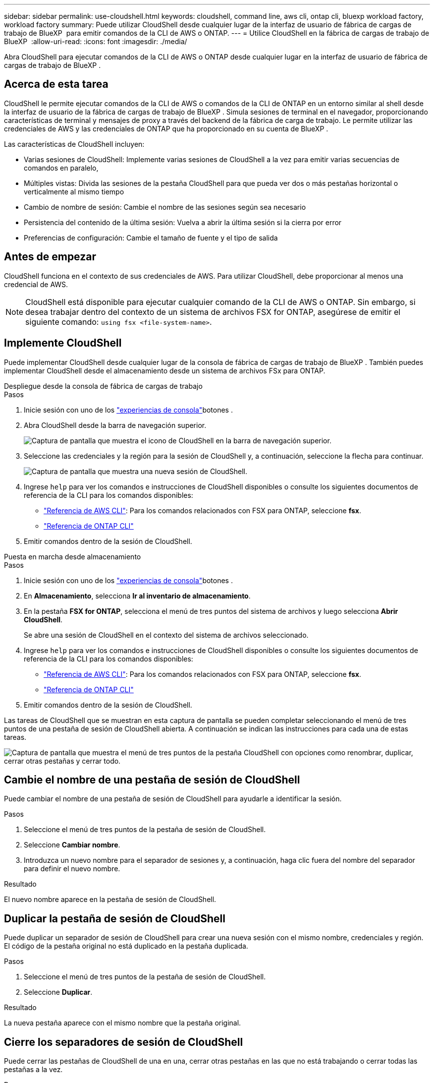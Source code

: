 ---
sidebar: sidebar 
permalink: use-cloudshell.html 
keywords: cloudshell, command line, aws cli, ontap cli, bluexp workload factory, workload factory 
summary: Puede utilizar CloudShell desde cualquier lugar de la interfaz de usuario de fábrica de cargas de trabajo de BlueXP  para emitir comandos de la CLI de AWS o ONTAP. 
---
= Utilice CloudShell en la fábrica de cargas de trabajo de BlueXP 
:allow-uri-read: 
:icons: font
:imagesdir: ./media/


[role="lead"]
Abra CloudShell para ejecutar comandos de la CLI de AWS o ONTAP desde cualquier lugar en la interfaz de usuario de fábrica de cargas de trabajo de BlueXP .



== Acerca de esta tarea

CloudShell le permite ejecutar comandos de la CLI de AWS o comandos de la CLI de ONTAP en un entorno similar al shell desde la interfaz de usuario de la fábrica de cargas de trabajo de BlueXP . Simula sesiones de terminal en el navegador, proporcionando características de terminal y mensajes de proxy a través del backend de la fábrica de carga de trabajo. Le permite utilizar las credenciales de AWS y las credenciales de ONTAP que ha proporcionado en su cuenta de BlueXP .

Las características de CloudShell incluyen:

* Varias sesiones de CloudShell: Implemente varias sesiones de CloudShell a la vez para emitir varias secuencias de comandos en paralelo,
* Múltiples vistas: Divida las sesiones de la pestaña CloudShell para que pueda ver dos o más pestañas horizontal o verticalmente al mismo tiempo
* Cambio de nombre de sesión: Cambie el nombre de las sesiones según sea necesario
* Persistencia del contenido de la última sesión: Vuelva a abrir la última sesión si la cierra por error
* Preferencias de configuración: Cambie el tamaño de fuente y el tipo de salida




== Antes de empezar

CloudShell funciona en el contexto de sus credenciales de AWS. Para utilizar CloudShell, debe proporcionar al menos una credencial de AWS.


NOTE: CloudShell está disponible para ejecutar cualquier comando de la CLI de AWS o ONTAP. Sin embargo, si desea trabajar dentro del contexto de un sistema de archivos FSX for ONTAP, asegúrese de emitir el siguiente comando: `using fsx <file-system-name>`.



== Implemente CloudShell

Puede implementar CloudShell desde cualquier lugar de la consola de fábrica de cargas de trabajo de BlueXP . También puedes implementar CloudShell desde el almacenamiento desde un sistema de archivos FSx para ONTAP.

[role="tabbed-block"]
====
.Despliegue desde la consola de fábrica de cargas de trabajo
--
.Pasos
. Inicie sesión con uno de los link:https://docs.netapp.com/us-en/workload-setup-admin/console-experiences.html["experiencias de consola"^]botones .
. Abra CloudShell desde la barra de navegación superior.
+
image:screenshot-select-cloudshell-icon.png["Captura de pantalla que muestra el icono de CloudShell en la barra de navegación superior."]

. Seleccione las credenciales y la región para la sesión de CloudShell y, a continuación, seleccione la flecha para continuar.
+
image:screenshot-deploy-cloudshell-session.png["Captura de pantalla que muestra una nueva sesión de CloudShell."]

. Ingrese `help` para ver los comandos e instrucciones de CloudShell disponibles o consulte los siguientes documentos de referencia de la CLI para los comandos disponibles:
+
** link:https://docs.aws.amazon.com/cli/latest/reference/["Referencia de AWS CLI"^]: Para los comandos relacionados con FSX para ONTAP, seleccione *fsx*.
** link:https://docs.netapp.com/us-en/ontap-cli/["Referencia de ONTAP CLI"^]


. Emitir comandos dentro de la sesión de CloudShell.


--
.Puesta en marcha desde almacenamiento
--
.Pasos
. Inicie sesión con uno de los link:https://docs.netapp.com/us-en/workload-setup-admin/console-experiences.html["experiencias de consola"^]botones .
. En *Almacenamiento*, selecciona *Ir al inventario de almacenamiento*.
. En la pestaña *FSX for ONTAP*, selecciona el menú de tres puntos del sistema de archivos y luego selecciona *Abrir CloudShell*.
+
Se abre una sesión de CloudShell en el contexto del sistema de archivos seleccionado.

. Ingrese `help` para ver los comandos e instrucciones de CloudShell disponibles o consulte los siguientes documentos de referencia de la CLI para los comandos disponibles:
+
** link:https://docs.aws.amazon.com/cli/latest/reference/["Referencia de AWS CLI"^]: Para los comandos relacionados con FSX para ONTAP, seleccione *fsx*.
** link:https://docs.netapp.com/us-en/ontap-cli/["Referencia de ONTAP CLI"^]


. Emitir comandos dentro de la sesión de CloudShell.


--
====
Las tareas de CloudShell que se muestran en esta captura de pantalla se pueden completar seleccionando el menú de tres puntos de una pestaña de sesión de CloudShell abierta. A continuación se indican las instrucciones para cada una de estas tareas.

image:screenshot-cloudshell-tab-menu.png["Captura de pantalla que muestra el menú de tres puntos de la pestaña CloudShell con opciones como renombrar, duplicar, cerrar otras pestañas y cerrar todo."]



== Cambie el nombre de una pestaña de sesión de CloudShell

Puede cambiar el nombre de una pestaña de sesión de CloudShell para ayudarle a identificar la sesión.

.Pasos
. Seleccione el menú de tres puntos de la pestaña de sesión de CloudShell.
. Seleccione *Cambiar nombre*.
. Introduzca un nuevo nombre para el separador de sesiones y, a continuación, haga clic fuera del nombre del separador para definir el nuevo nombre.


.Resultado
El nuevo nombre aparece en la pestaña de sesión de CloudShell.



== Duplicar la pestaña de sesión de CloudShell

Puede duplicar un separador de sesión de CloudShell para crear una nueva sesión con el mismo nombre, credenciales y región. El código de la pestaña original no está duplicado en la pestaña duplicada.

.Pasos
. Seleccione el menú de tres puntos de la pestaña de sesión de CloudShell.
. Seleccione *Duplicar*.


.Resultado
La nueva pestaña aparece con el mismo nombre que la pestaña original.



== Cierre los separadores de sesión de CloudShell

Puede cerrar las pestañas de CloudShell de una en una, cerrar otras pestañas en las que no está trabajando o cerrar todas las pestañas a la vez.

.Pasos
. Seleccione el menú de tres puntos de la pestaña de sesión de CloudShell.
. Seleccione una de las siguientes opciones:
+
** Seleccione “X” en la ventana de la pestaña CloudShell para cerrar una pestaña a la vez.
** Selecciona *Cerrar otras pestañas* para cerrar todas las demás pestañas que estén abiertas excepto la que estés trabajando.
** Seleccione *Cerrar todas las pestañas* para cerrar todas las pestañas.




.Resultado
Se cierran los separadores de sesión de CloudShell seleccionados.



== Dividir las pestañas de sesión de CloudShell

Puede dividir las pestañas de sesión de CloudShell para ver dos o más pestañas al mismo tiempo.

.Paso
Arrastre y suelte las pestañas de sesión de CloudShell en la parte superior, inferior, izquierda o derecha de la ventana de CloudShell para dividir la vista.

image:screenshot-cloudshell-split-view.png["Captura de pantalla que muestra dos pestañas de CloudShell divididas horizontalmente. Las pestañas aparecen una al lado de otra."]



== Vuelva a abrir su última sesión de CloudShell

Si por accidente cierras tu sesión de CloudShell, puedes volver a abrirla.

.Paso
Seleccione el icono de CloudShell en la barra de navegación superior.

image:screenshot-select-cloudshell-icon.png["Captura de pantalla que muestra el icono de CloudShell en la barra de navegación superior."]

.Resultado
Se abren las últimas sesiones de CloudShell.



== Actualizar la configuración de una sesión de CloudShell

Puede actualizar la configuración del tipo de fuente y de salida para las sesiones de CloudShell.

.Pasos
. Despliegue una sesión de CloudShell.
. En la pestaña CloudShell, seleccione el icono de configuración.
+
Se mostrará el cuadro de diálogo de configuración.

. Actualice el tamaño de fuente y el tipo de salida según sea necesario.
+

NOTE: La salida enriquecida se aplica a los objetos JSON y al formato de tabla. El resto de la salida aparece como texto sin formato.

. Seleccione *aplicar*.


.Resultado
La configuración de CloudShell se actualiza.
